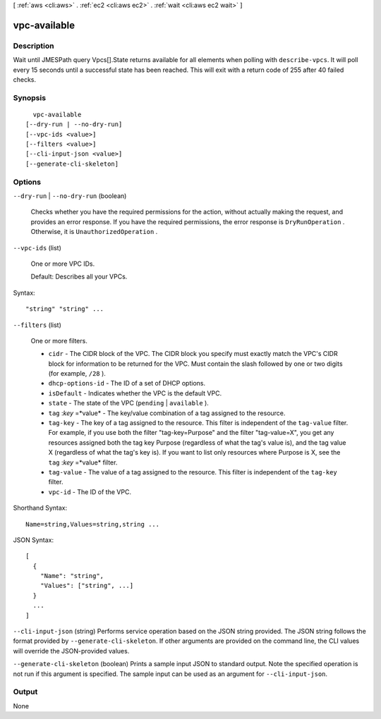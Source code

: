 [ :ref:`aws <cli:aws>` . :ref:`ec2 <cli:aws ec2>` . :ref:`wait <cli:aws ec2 wait>` ]

.. _cli:aws ec2 wait vpc-available:


*************
vpc-available
*************



===========
Description
===========

Wait until JMESPath query Vpcs[].State returns available for all elements when polling with ``describe-vpcs``. It will poll every 15 seconds until a successful state has been reached. This will exit with a return code of 255 after 40 failed checks.

========
Synopsis
========

::

    vpc-available
  [--dry-run | --no-dry-run]
  [--vpc-ids <value>]
  [--filters <value>]
  [--cli-input-json <value>]
  [--generate-cli-skeleton]




=======
Options
=======

``--dry-run`` | ``--no-dry-run`` (boolean)


  Checks whether you have the required permissions for the action, without actually making the request, and provides an error response. If you have the required permissions, the error response is ``DryRunOperation`` . Otherwise, it is ``UnauthorizedOperation`` .

  

``--vpc-ids`` (list)


  One or more VPC IDs.

   

  Default: Describes all your VPCs.

  



Syntax::

  "string" "string" ...



``--filters`` (list)


  One or more filters.

   

   
  * ``cidr`` - The CIDR block of the VPC. The CIDR block you specify must exactly match the VPC's CIDR block for information to be returned for the VPC. Must contain the slash followed by one or two digits (for example, ``/28`` ). 
   
  * ``dhcp-options-id`` - The ID of a set of DHCP options. 
   
  * ``isDefault`` - Indicates whether the VPC is the default VPC. 
   
  * ``state`` - The state of the VPC (``pending`` | ``available`` ). 
   
  * ``tag`` :*key* =*value* - The key/value combination of a tag assigned to the resource. 
   
  * ``tag-key`` - The key of a tag assigned to the resource. This filter is independent of the ``tag-value`` filter. For example, if you use both the filter "tag-key=Purpose" and the filter "tag-value=X", you get any resources assigned both the tag key Purpose (regardless of what the tag's value is), and the tag value X (regardless of what the tag's key is). If you want to list only resources where Purpose is X, see the ``tag`` :*key* =*value* filter. 
   
  * ``tag-value`` - The value of a tag assigned to the resource. This filter is independent of the ``tag-key`` filter. 
   
  * ``vpc-id`` - The ID of the VPC. 
   

  



Shorthand Syntax::

    Name=string,Values=string,string ...




JSON Syntax::

  [
    {
      "Name": "string",
      "Values": ["string", ...]
    }
    ...
  ]



``--cli-input-json`` (string)
Performs service operation based on the JSON string provided. The JSON string follows the format provided by ``--generate-cli-skeleton``. If other arguments are provided on the command line, the CLI values will override the JSON-provided values.

``--generate-cli-skeleton`` (boolean)
Prints a sample input JSON to standard output. Note the specified operation is not run if this argument is specified. The sample input can be used as an argument for ``--cli-input-json``.



======
Output
======

None
